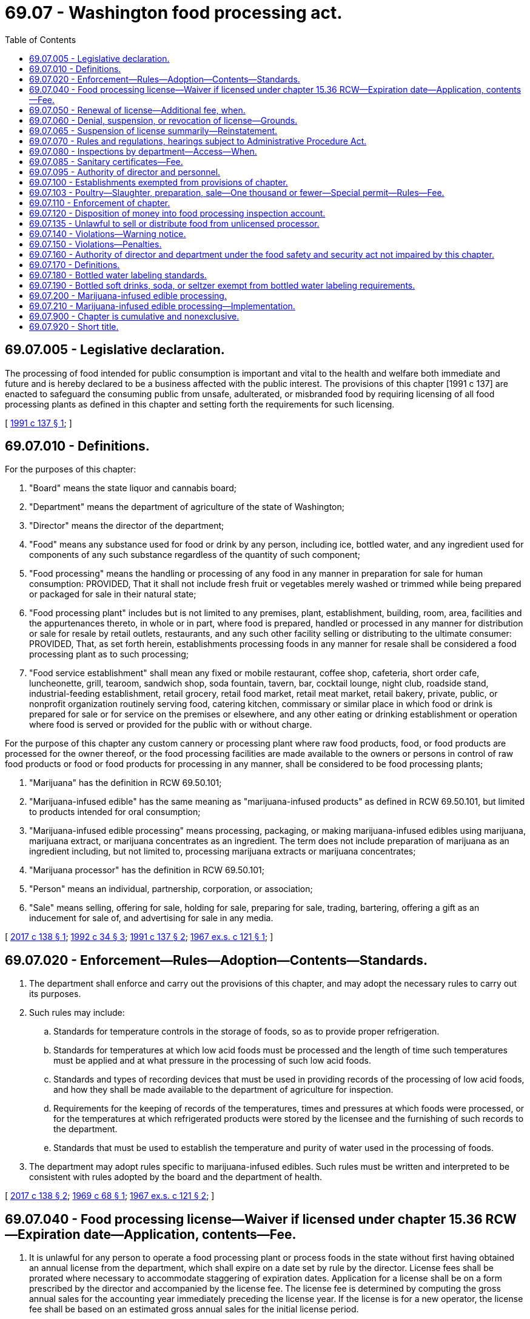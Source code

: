 = 69.07 - Washington food processing act.
:toc:

== 69.07.005 - Legislative declaration.
The processing of food intended for public consumption is important and vital to the health and welfare both immediate and future and is hereby declared to be a business affected with the public interest. The provisions of this chapter [1991 c 137] are enacted to safeguard the consuming public from unsafe, adulterated, or misbranded food by requiring licensing of all food processing plants as defined in this chapter and setting forth the requirements for such licensing.

[ http://lawfilesext.leg.wa.gov/biennium/1991-92/Pdf/Bills/Session%20Laws/House/1957-S.SL.pdf?cite=1991%20c%20137%20§%201[1991 c 137 § 1]; ]

== 69.07.010 - Definitions.
For the purposes of this chapter:

. "Board" means the state liquor and cannabis board;

. "Department" means the department of agriculture of the state of Washington;

. "Director" means the director of the department;

. "Food" means any substance used for food or drink by any person, including ice, bottled water, and any ingredient used for components of any such substance regardless of the quantity of such component;

. "Food processing" means the handling or processing of any food in any manner in preparation for sale for human consumption: PROVIDED, That it shall not include fresh fruit or vegetables merely washed or trimmed while being prepared or packaged for sale in their natural state;

. "Food processing plant" includes but is not limited to any premises, plant, establishment, building, room, area, facilities and the appurtenances thereto, in whole or in part, where food is prepared, handled or processed in any manner for distribution or sale for resale by retail outlets, restaurants, and any such other facility selling or distributing to the ultimate consumer: PROVIDED, That, as set forth herein, establishments processing foods in any manner for resale shall be considered a food processing plant as to such processing;

. "Food service establishment" shall mean any fixed or mobile restaurant, coffee shop, cafeteria, short order cafe, luncheonette, grill, tearoom, sandwich shop, soda fountain, tavern, bar, cocktail lounge, night club, roadside stand, industrial-feeding establishment, retail grocery, retail food market, retail meat market, retail bakery, private, public, or nonprofit organization routinely serving food, catering kitchen, commissary or similar place in which food or drink is prepared for sale or for service on the premises or elsewhere, and any other eating or drinking establishment or operation where food is served or provided for the public with or without charge.

For the purpose of this chapter any custom cannery or processing plant where raw food products, food, or food products are processed for the owner thereof, or the food processing facilities are made available to the owners or persons in control of raw food products or food or food products for processing in any manner, shall be considered to be food processing plants;

. "Marijuana" has the definition in RCW 69.50.101;

. "Marijuana-infused edible" has the same meaning as "marijuana-infused products" as defined in RCW 69.50.101, but limited to products intended for oral consumption;

. "Marijuana-infused edible processing" means processing, packaging, or making marijuana-infused edibles using marijuana, marijuana extract, or marijuana concentrates as an ingredient. The term does not include preparation of marijuana as an ingredient including, but not limited to, processing marijuana extracts or marijuana concentrates;

. "Marijuana processor" has the definition in RCW 69.50.101;

. "Person" means an individual, partnership, corporation, or association;

. "Sale" means selling, offering for sale, holding for sale, preparing for sale, trading, bartering, offering a gift as an inducement for sale of, and advertising for sale in any media.

[ http://lawfilesext.leg.wa.gov/biennium/2017-18/Pdf/Bills/Session%20Laws/House/1462-S.SL.pdf?cite=2017%20c%20138%20§%201[2017 c 138 § 1]; http://lawfilesext.leg.wa.gov/biennium/1991-92/Pdf/Bills/Session%20Laws/House/2747-S.SL.pdf?cite=1992%20c%2034%20§%203[1992 c 34 § 3]; http://lawfilesext.leg.wa.gov/biennium/1991-92/Pdf/Bills/Session%20Laws/House/1957-S.SL.pdf?cite=1991%20c%20137%20§%202[1991 c 137 § 2]; http://leg.wa.gov/CodeReviser/documents/sessionlaw/1967ex1c121.pdf?cite=1967%20ex.s.%20c%20121%20§%201[1967 ex.s. c 121 § 1]; ]

== 69.07.020 - Enforcement—Rules—Adoption—Contents—Standards.
. The department shall enforce and carry out the provisions of this chapter, and may adopt the necessary rules to carry out its purposes.

. Such rules may include:

.. Standards for temperature controls in the storage of foods, so as to provide proper refrigeration.

.. Standards for temperatures at which low acid foods must be processed and the length of time such temperatures must be applied and at what pressure in the processing of such low acid foods.

.. Standards and types of recording devices that must be used in providing records of the processing of low acid foods, and how they shall be made available to the department of agriculture for inspection.

.. Requirements for the keeping of records of the temperatures, times and pressures at which foods were processed, or for the temperatures at which refrigerated products were stored by the licensee and the furnishing of such records to the department.

.. Standards that must be used to establish the temperature and purity of water used in the processing of foods.

. The department may adopt rules specific to marijuana-infused edibles. Such rules must be written and interpreted to be consistent with rules adopted by the board and the department of health.

[ http://lawfilesext.leg.wa.gov/biennium/2017-18/Pdf/Bills/Session%20Laws/House/1462-S.SL.pdf?cite=2017%20c%20138%20§%202[2017 c 138 § 2]; http://leg.wa.gov/CodeReviser/documents/sessionlaw/1969c68.pdf?cite=1969%20c%2068%20§%201[1969 c 68 § 1]; http://leg.wa.gov/CodeReviser/documents/sessionlaw/1967ex1c121.pdf?cite=1967%20ex.s.%20c%20121%20§%202[1967 ex.s. c 121 § 2]; ]

== 69.07.040 - Food processing license—Waiver if licensed under chapter  15.36 RCW—Expiration date—Application, contents—Fee.
. It is unlawful for any person to operate a food processing plant or process foods in the state without first having obtained an annual license from the department, which shall expire on a date set by rule by the director. License fees shall be prorated where necessary to accommodate staggering of expiration dates. Application for a license shall be on a form prescribed by the director and accompanied by the license fee. The license fee is determined by computing the gross annual sales for the accounting year immediately preceding the license year. If the license is for a new operator, the license fee shall be based on an estimated gross annual sales for the initial license period.

 If gross annual sales are:The license fee is: $0 to $50,000$ 92.00 $50,001 to $500,000$ 147.00 $500,001 to $1,000,000$ 262.00 $1,000,001 to $5,000,000$ 427.00 $5,000,001 to $10,000,000$ 585.00 Greater than $10,000,000$ 862.00

 

If gross annual sales are:

The license fee is:

 

$0 to $50,000

$ 92.00

 

$50,001 to $500,000

$ 147.00

 

$500,001 to $1,000,000

$ 262.00

 

$1,000,001 to $5,000,000

$ 427.00

 

$5,000,001 to $10,000,000

$ 585.00

 

Greater than $10,000,000

$ 862.00

. Applications under this section must include:

.. The full name of the applicant for the license and the location of the food processing plant he or she intends to operate, and if the applicant is an individual, receiver, trustee, firm, partnership, association, or corporation, the full name of each member of the firm or partnership, or names of the officers of the association or corporation;

.. The principal business address of the applicant in the state and elsewhere and the name of a person domiciled in this state authorized to receive and accept service of summons of legal notices of all kinds for the applicant; and

.. The type of food to be processed and the method or nature of processing operation or preservation of that food and any other necessary information.

. Upon the approval of the application by the director and compliance with the provisions of this chapter, including the applicable regulations adopted by the department, the applicant shall be issued a license or renewal.

. Licenses shall be issued to cover only those products, processes, and operations specified in the license application and approved for licensing. Wherever a license holder wishes to engage in processing a type of food product that is different than the type specified on the application supporting the licensee's existing license and processing that type of food product would require a major addition to or modification of the licensee's processing facilities or has a high potential for harm, the licensee must submit an amendment to the current license application. In such a case, the licensee may engage in processing the new type of food product only after the amendment has been approved by the department.

. If upon investigation by the director, it is determined that a person is processing food for retail sale and is not under permit, license, or inspection by a local health authority, then that person may be considered a food processor and subject to the provisions of this chapter.

. The director may waive the licensure requirements of this chapter for a person's operations at a facility if the person has obtained a milk processing plant license under chapter 15.36 RCW to conduct the same or a similar operation at the facility.

[ http://lawfilesext.leg.wa.gov/biennium/2015-16/Pdf/Bills/Session%20Laws/House/2128-S.SL.pdf?cite=2015%203rd%20sp.s.%20c%2027%20§%207[2015 3rd sp.s. c 27 § 7]; http://lawfilesext.leg.wa.gov/biennium/1995-96/Pdf/Bills/Session%20Laws/Senate/5315-S.SL.pdf?cite=1995%20c%20374%20§%2021[1995 c 374 § 21]; http://lawfilesext.leg.wa.gov/biennium/1993-94/Pdf/Bills/Session%20Laws/Senate/5983.SL.pdf?cite=1993%20sp.s.%20c%2019%20§%2011[1993 sp.s. c 19 § 11]; http://lawfilesext.leg.wa.gov/biennium/1993-94/Pdf/Bills/Session%20Laws/Senate/5379-S.SL.pdf?cite=1993%20c%20212%20§%202[1993 c 212 § 2]; http://lawfilesext.leg.wa.gov/biennium/1991-92/Pdf/Bills/Session%20Laws/Senate/6393-S.SL.pdf?cite=1992%20c%20160%20§%203[1992 c 160 § 3]; http://lawfilesext.leg.wa.gov/biennium/1991-92/Pdf/Bills/Session%20Laws/House/1957-S.SL.pdf?cite=1991%20c%20137%20§%203[1991 c 137 § 3]; http://leg.wa.gov/CodeReviser/documents/sessionlaw/1988c5.pdf?cite=1988%20c%205%20§%201[1988 c 5 § 1]; http://leg.wa.gov/CodeReviser/documents/sessionlaw/1969c68.pdf?cite=1969%20c%2068%20§%202[1969 c 68 § 2]; http://leg.wa.gov/CodeReviser/documents/sessionlaw/1967ex1c121.pdf?cite=1967%20ex.s.%20c%20121%20§%204[1967 ex.s. c 121 § 4]; ]

== 69.07.050 - Renewal of license—Additional fee, when.
If the application for renewal of any license provided for under this chapter is not filed prior to the expiration date as established by rule by the director, an additional fee of ten percent of the cost of the license shall be assessed and added to the original fee and shall be paid by the applicant before the renewal license shall be issued: PROVIDED, That such additional fee shall not be charged if the applicant furnishes an affidavit certifying that he or she has not operated a food processing plant or processed foods subsequent to the expiration of his or her license.

[ http://lawfilesext.leg.wa.gov/biennium/1991-92/Pdf/Bills/Session%20Laws/Senate/6393-S.SL.pdf?cite=1992%20c%20160%20§%204[1992 c 160 § 4]; http://lawfilesext.leg.wa.gov/biennium/1991-92/Pdf/Bills/Session%20Laws/House/1957-S.SL.pdf?cite=1991%20c%20137%20§%204[1991 c 137 § 4]; http://leg.wa.gov/CodeReviser/documents/sessionlaw/1988c5.pdf?cite=1988%20c%205%20§%202[1988 c 5 § 2]; http://leg.wa.gov/CodeReviser/documents/sessionlaw/1967ex1c121.pdf?cite=1967%20ex.s.%20c%20121%20§%205[1967 ex.s. c 121 § 5]; ]

== 69.07.060 - Denial, suspension, or revocation of license—Grounds.
The director may, subsequent to a hearing thereon, deny, suspend, or revoke any license provided for in this chapter if he or she determines that an applicant has committed any of the following acts:

. Refused, neglected, or failed to comply with the provisions of this chapter, the rules and regulations adopted hereunder, or any lawful order of the director.

. Refused, neglected, or failed to keep and maintain records required by this chapter, or to make such records available when requested pursuant to the provisions of this chapter.

. Refused the department access to any portion or area of the food processing plant for the purpose of carrying out the provisions of this chapter.

. Refused the department access to any records required to be kept under the provisions of this chapter.

. Refused, neglected, or failed to comply with any provisions of the food safety and security act under chapter 15.130 RCW, or any rules adopted thereunder.

The provisions of this section requiring that a hearing be conducted before an action may be taken against a license do not apply to an action taken under RCW 69.07.065.

[ http://lawfilesext.leg.wa.gov/biennium/2017-18/Pdf/Bills/Session%20Laws/Senate/6318-S.SL.pdf?cite=2018%20c%20236%20§%20712[2018 c 236 § 712]; http://lawfilesext.leg.wa.gov/biennium/2011-12/Pdf/Bills/Session%20Laws/Senate/6095.SL.pdf?cite=2012%20c%20117%20§%20345[2012 c 117 § 345]; http://lawfilesext.leg.wa.gov/biennium/1991-92/Pdf/Bills/Session%20Laws/House/1957-S.SL.pdf?cite=1991%20c%20137%20§%205[1991 c 137 § 5]; http://leg.wa.gov/CodeReviser/documents/sessionlaw/1979c154.pdf?cite=1979%20c%20154%20§%2019[1979 c 154 § 19]; http://leg.wa.gov/CodeReviser/documents/sessionlaw/1967ex1c121.pdf?cite=1967%20ex.s.%20c%20121%20§%206[1967 ex.s. c 121 § 6]; ]

== 69.07.065 - Suspension of license summarily—Reinstatement.
. Whenever the director finds an establishment operating under conditions that constitute an immediate danger to public health or whenever the licensee or any employee of the licensee actively prevents the director or the director's representative, during an on-site inspection, from determining whether such a condition exists, the director may summarily suspend, pending a hearing, a license provided for in this chapter.

. Whenever a license is summarily suspended, the holder of the license shall be notified in writing that the license is, upon service of the notice, immediately suspended and that prompt opportunity for a hearing will be provided.

. Whenever a license is summarily suspended, food processing operations shall immediately cease. However, the director may reinstate the license when the condition that caused the suspension has been abated to the director's satisfaction.

[ http://lawfilesext.leg.wa.gov/biennium/1991-92/Pdf/Bills/Session%20Laws/House/1957-S.SL.pdf?cite=1991%20c%20137%20§%206[1991 c 137 § 6]; ]

== 69.07.070 - Rules and regulations, hearings subject to Administrative Procedure Act.
The adoption of any rules and regulations under the provisions of this chapter, or the holding of a hearing in regard to a license issued or which may be issued under the provisions of this chapter shall be subject to the applicable provisions of chapter 34.05 RCW, the Administrative Procedure Act, as enacted or hereafter amended.

[ http://leg.wa.gov/CodeReviser/documents/sessionlaw/1967ex1c121.pdf?cite=1967%20ex.s.%20c%20121%20§%207[1967 ex.s. c 121 § 7]; ]

== 69.07.080 - Inspections by department—Access—When.
For purpose of determining whether the rules adopted pursuant to RCW 69.07.020, as now or hereafter amended are complied with, the department shall have access for inspection purposes to any part, portion or area of a food processing plant, and any records required to be kept under the provisions of this chapter or rules and regulations adopted hereunder. Such inspection shall, when possible, be made during regular business hours or during any working shift of said food processing plant. The department may, however, inspect such food processing plant at any time when it has received information that an emergency affecting the public health has arisen and such food processing plant is or may be involved in the matters causing such emergency.

[ http://leg.wa.gov/CodeReviser/documents/sessionlaw/1969c68.pdf?cite=1969%20c%2068%20§%203[1969 c 68 § 3]; http://leg.wa.gov/CodeReviser/documents/sessionlaw/1967ex1c121.pdf?cite=1967%20ex.s.%20c%20121%20§%208[1967 ex.s. c 121 § 8]; ]

== 69.07.085 - Sanitary certificates—Fee.
The department may issue sanitary certificates to food processors under this chapter subject to such requirements as it may establish by rule. The fee for issuance shall be seventy-five dollars per certificate. Fees collected under this section shall be deposited in the agricultural local fund.

[ http://lawfilesext.leg.wa.gov/biennium/2015-16/Pdf/Bills/Session%20Laws/House/2128-S.SL.pdf?cite=2015%203rd%20sp.s.%20c%2027%20§%208[2015 3rd sp.s. c 27 § 8]; http://lawfilesext.leg.wa.gov/biennium/1995-96/Pdf/Bills/Session%20Laws/Senate/5315-S.SL.pdf?cite=1995%20c%20374%20§%2023[1995 c 374 § 23]; http://leg.wa.gov/CodeReviser/documents/sessionlaw/1988c254.pdf?cite=1988%20c%20254%20§%209[1988 c 254 § 9]; ]

== 69.07.095 - Authority of director and personnel.
The director or the director's deputies, assistants, and inspectors are authorized to do all acts and things necessary to carry out the provisions of this chapter, including the taking of verified statements. The department personnel are empowered to administer oaths of verification on the statement.

[ http://lawfilesext.leg.wa.gov/biennium/1991-92/Pdf/Bills/Session%20Laws/House/1957-S.SL.pdf?cite=1991%20c%20137%20§%207[1991 c 137 § 7]; ]

== 69.07.100 - Establishments exempted from provisions of chapter.
. The provisions of this chapter shall not apply to establishments issued a permit or licensed under the provisions of:

.. Chapter 69.25 RCW, the Washington wholesome eggs and egg products act;

.. Chapter 69.28 RCW, the Washington state honey act;

.. Chapter 16.49 RCW, the meat inspection act;

.. Chapter 77.65 RCW, relating to the limited fish seller endorsement for wild-caught seafood;

.. Chapter 69.22 RCW, relating to cottage food operations;

.. Title 66 RCW, relating to alcoholic beverage control; and

.. Chapter 69.30 RCW, the sanitary control of shellfish act.

. If any such establishments process foods not specifically provided for in the above entitled acts, the establishments are subject to the provisions of this chapter.

. The provisions of this chapter do not apply to restaurants or food service establishments.

[ http://lawfilesext.leg.wa.gov/biennium/2017-18/Pdf/Bills/Session%20Laws/House/1597-S.SL.pdf?cite=2017%203rd%20sp.s.%20c%208%20§%2055[2017 3rd sp.s. c 8 § 55]; http://lawfilesext.leg.wa.gov/biennium/2011-12/Pdf/Bills/Session%20Laws/Senate/5748-S.SL.pdf?cite=2011%20c%20281%20§%2013[2011 c 281 § 13]; http://lawfilesext.leg.wa.gov/biennium/2001-02/Pdf/Bills/Session%20Laws/House/2323-S.SL.pdf?cite=2002%20c%20301%20§%2010[2002 c 301 § 10]; http://lawfilesext.leg.wa.gov/biennium/1995-96/Pdf/Bills/Session%20Laws/Senate/5315-S.SL.pdf?cite=1995%20c%20374%20§%2022[1995 c 374 § 22]; http://leg.wa.gov/CodeReviser/documents/sessionlaw/1988c5.pdf?cite=1988%20c%205%20§%204[1988 c 5 § 4]; http://leg.wa.gov/CodeReviser/documents/sessionlaw/1983c3.pdf?cite=1983%20c%203%20§%20168[1983 c 3 § 168]; http://leg.wa.gov/CodeReviser/documents/sessionlaw/1967ex1c121.pdf?cite=1967%20ex.s.%20c%20121%20§%2010[1967 ex.s. c 121 § 10]; ]

== 69.07.103 - Poultry—Slaughter, preparation, sale—One thousand or fewer—Special permit—Rules—Fee.
. A special permit issued by the department under this section is required for the slaughter, preparation, and sale of one thousand or fewer poultry in a calendar year by a poultry producer for the sale of whole raw poultry directly to the ultimate consumer at the producer's farm. Activities conducted under the permit are exempt from any other licensing requirements of this chapter.

. [Empty]
.. The department must adopt by rule requirements for the permit. The requirements must be generally patterned after those established by the state board of health for temporary food service establishments, but must be tailored specifically to poultry slaughter, preparation, and sale activities. The requirements must include, but are not limited to, those for: Cooling procedures, when applicable; sanitary facilities, equipment, and utensils; clean water; washing and other hygienic practices; and waste and wastewater disposal.

.. A permit expires December 31st and may be issued for either one or two years as requested by the permit applicant upon payment of the applicable fee in accordance with subsection (4) of this section.

. The department shall conduct such inspections as are reasonably necessary to ensure compliance with permit requirements.

. The fee for a special permit is seventy-five dollars for one year, or one hundred twenty-five dollars for two years.

[ http://lawfilesext.leg.wa.gov/biennium/2009-10/Pdf/Bills/Session%20Laws/Senate/5350-S.SL.pdf?cite=2009%20c%20114%20§%201[2009 c 114 § 1]; http://lawfilesext.leg.wa.gov/biennium/2003-04/Pdf/Bills/Session%20Laws/House/1754-S.SL.pdf?cite=2003%20c%20397%20§%202[2003 c 397 § 2]; ]

== 69.07.110 - Enforcement of chapter.
The department may use all the civil remedies provided for in the food safety and security act under chapter 15.130 RCW in carrying out and enforcing the provisions of this chapter.

[ http://lawfilesext.leg.wa.gov/biennium/2017-18/Pdf/Bills/Session%20Laws/Senate/6318-S.SL.pdf?cite=2018%20c%20236%20§%20713[2018 c 236 § 713]; http://leg.wa.gov/CodeReviser/documents/sessionlaw/1967ex1c121.pdf?cite=1967%20ex.s.%20c%20121%20§%2011[1967 ex.s. c 121 § 11]; ]

== 69.07.120 - Disposition of money into food processing inspection account.
All moneys received by the department under the provisions of this chapter, RCW 15.130.410, and chapter 69.22 RCW shall be paid into the food processing inspection account hereby created within the agricultural local fund established in RCW 43.23.230 and shall be used solely to carry out the provisions of this chapter, RCW 15.130.410, and chapters 69.22 and 15.130 RCW.

[ http://lawfilesext.leg.wa.gov/biennium/2017-18/Pdf/Bills/Session%20Laws/Senate/6318-S.SL.pdf?cite=2018%20c%20236%20§%20714[2018 c 236 § 714]; http://lawfilesext.leg.wa.gov/biennium/2013-14/Pdf/Bills/Session%20Laws/Senate/6388-S.SL.pdf?cite=2014%20c%2098%20§%203[2014 c 98 § 3]; http://lawfilesext.leg.wa.gov/biennium/2011-12/Pdf/Bills/Session%20Laws/Senate/5748-S.SL.pdf?cite=2011%20c%20281%20§%2012[2011 c 281 § 12]; http://lawfilesext.leg.wa.gov/biennium/1991-92/Pdf/Bills/Session%20Laws/Senate/6393-S.SL.pdf?cite=1992%20c%20160%20§%205[1992 c 160 § 5]; http://leg.wa.gov/CodeReviser/documents/sessionlaw/1967ex1c121.pdf?cite=1967%20ex.s.%20c%20121%20§%2012[1967 ex.s. c 121 § 12]; ]

== 69.07.135 - Unlawful to sell or distribute food from unlicensed processor.
It shall be unlawful to resell, to offer for resale, or to distribute for resale in intrastate commerce any food processed in a food processing plant, which has not obtained a license, as provided for in this chapter, once notification by the director has been given to the person or persons reselling, offering, or distributing food for resale, that said food is from an unlicensed processing operation.

[ http://lawfilesext.leg.wa.gov/biennium/1991-92/Pdf/Bills/Session%20Laws/House/1957-S.SL.pdf?cite=1991%20c%20137%20§%208[1991 c 137 § 8]; ]

== 69.07.140 - Violations—Warning notice.
Nothing in this chapter shall be construed as requiring the department to report for prosecution violations of this chapter when it believes that the public interest will best be served by a suitable notice of warning in writing.

[ http://leg.wa.gov/CodeReviser/documents/sessionlaw/1967ex1c121.pdf?cite=1967%20ex.s.%20c%20121%20§%2014[1967 ex.s. c 121 § 14]; ]

== 69.07.150 - Violations—Penalties.
. [Empty]
.. Except as provided in (b) of this subsection, any person violating any provision of this chapter or any rule or regulation adopted hereunder is guilty of a misdemeanor.

.. A second or subsequent violation is a gross misdemeanor. Any offense committed more than five years after a previous conviction shall be considered a first offense. 

. Whenever the director finds that a person has committed a violation of any of the provisions of this chapter, and that violation has not been punished pursuant to subsection (1) of this section, the director may impose upon and collect from the violator a civil penalty not exceeding one thousand dollars per violation per day. Each violation shall be a separate and distinct offense.

[ http://lawfilesext.leg.wa.gov/biennium/2003-04/Pdf/Bills/Session%20Laws/Senate/5758.SL.pdf?cite=2003%20c%2053%20§%20316[2003 c 53 § 316]; http://lawfilesext.leg.wa.gov/biennium/1991-92/Pdf/Bills/Session%20Laws/House/1957-S.SL.pdf?cite=1991%20c%20137%20§%209[1991 c 137 § 9]; http://leg.wa.gov/CodeReviser/documents/sessionlaw/1967ex1c121.pdf?cite=1967%20ex.s.%20c%20121%20§%2015[1967 ex.s. c 121 § 15]; ]

== 69.07.160 - Authority of director and department under the food safety and security act not impaired by this chapter.
The authority granted to the director and to the department under the provisions of the food safety and security act under chapter 15.130 RCW shall not be deemed to be reduced or otherwise impaired as a result of any provision or provisions of the Washington Food Processing Act (chapter 69.07 RCW).

[ http://lawfilesext.leg.wa.gov/biennium/2017-18/Pdf/Bills/Session%20Laws/Senate/6318-S.SL.pdf?cite=2018%20c%20236%20§%20715[2018 c 236 § 715]; http://leg.wa.gov/CodeReviser/documents/sessionlaw/1969c68.pdf?cite=1969%20c%2068%20§%204[1969 c 68 § 4]; ]

== 69.07.170 - Definitions.
As used in RCW 69.07.180 and 69.07.190:

. "Artesian water" means bottled water from a well tapping a confined aquifer in which the water level stands above the water table. "Artesian water" shall meet the requirements of "natural water."

. "Bottled water" means water that is placed in a sealed container or package and is offered for sale for human consumption or other consumer uses.

. "Carbonated water" or "sparkling water" means bottled water containing carbon dioxide.

. "Department" means the department of agriculture.

. "Distilled water" means bottled water that has been produced by a process of distillation and meets the definition of purified water in the most recent edition of the United States Pharmacopeia.

. "Drinking water" means bottled water obtained from an approved source that has at minimum undergone treatment consisting of filtration, activated carbon or particulate, and ozonization or an equivalent disinfection process, or that meets the requirements of the federal safe drinking water act of 1974 as amended and complies with all department of health rules regarding drinking water.

. "Mineral water" means bottled water that contains not less than five hundred parts per million total dissolved solids. "Natural mineral water" shall meet the requirements of "natural water."

. "Natural water" means bottled spring, mineral, artesian, or well water that is derived from an underground formation and may be derived from a public water system as defined in *RCW 70.119A.020 only if that supply has a single source such as an actual spring, artesian well, or pumped well, and has not undergone any treatment that changes its original chemical makeup except ozonization or an equivalent disinfection process.

. "Plant operator" means a person who owns or operates a bottled water plant.

. "Purified water" means bottled water produced by distillation, deionization, reverse osmosis, or other suitable process and that meets the definition of purified water in the most recent edition of the United States Pharmacopeia. Water that meets this definition and is vaporized, then condensed, may be labeled "distilled water."

. "Spring water" means water derived from an underground formation from which water flows naturally to the surface of the earth. "Spring water" shall meet the requirements of "natural water."

. "Water dealer" means a person who imports bottled water or causes bulk water to be transported for bottling for human consumption or other consumer uses.

. "Well water" means water from a hole bored, drilled, or otherwise constructed in the ground that taps the water of an aquifer. "Well water" shall meet the requirements of "natural water."

[ http://lawfilesext.leg.wa.gov/biennium/1991-92/Pdf/Bills/Session%20Laws/House/2747-S.SL.pdf?cite=1992%20c%2034%20§%201[1992 c 34 § 1]; ]

== 69.07.180 - Bottled water labeling standards.
All bottled water must conform to applicable federal and state labeling laws and be labeled in compliance with the following standards:

. Mineral water may be labeled "mineral water." Bottled water to which minerals are added shall be labeled so as to disclose that minerals are added, and may not be labeled "natural mineral water."

. Spring water may be labeled "spring water" or "natural spring water."

. Water containing carbon dioxide that emerges from the source and is bottled directly with its entrapped gas or from which the gas is mechanically separated and later reintroduced at a level not higher than naturally occurring in the water may bear on its label the words "naturally carbonated" or "naturally sparkling."

. Bottled water that contains carbon dioxide other than that naturally occurring in the source of the product shall be labeled with the words "carbonated," "carbonation added," or "sparkling" if the carbonation is obtained from a natural or manufactured source.

. Well water may be labeled "well water" or "natural well water."

. Artesian water may be labeled "artesian water" or "natural artesian water."

. Purified water may be labeled "purified water" and the method of preparation shall be stated on the label, except that purified water produced by distillation may be labeled as "distilled water."

. Drinking water may be labeled "drinking water."

. The use of the word "spring," or any derivative of "spring" other than in a trademark, trade name, or company name, to describe water that is not spring water is prohibited.

. A product meeting more than one of the definitions in RCW 69.07.170 may be identified by any of the applicable product types defined in RCW 69.07.170, except where otherwise specifically prohibited.

. Supplemental printed information and graphics may appear on the label but shall not imply properties of the product or preparation methods that are not factual.

[ http://lawfilesext.leg.wa.gov/biennium/1991-92/Pdf/Bills/Session%20Laws/House/2747-S.SL.pdf?cite=1992%20c%2034%20§%206[1992 c 34 § 6]; ]

== 69.07.190 - Bottled soft drinks, soda, or seltzer exempt from bottled water labeling requirements.
Bottled soft drinks, soda, or seltzer products commonly recognized as soft drinks and identified on the product identity panel with a common or usual name other than one of those specified in RCW 69.07.170 are exempt from the requirements of RCW 69.07.180. Water that is not in compliance with the requirements of RCW 69.07.180 may not be identified, labeled, or advertised as "artesian water," "bottled water," "distilled water," "natural water," "purified water," "spring water," or "well water."

[ http://lawfilesext.leg.wa.gov/biennium/1991-92/Pdf/Bills/Session%20Laws/House/2747-S.SL.pdf?cite=1992%20c%2034%20§%207[1992 c 34 § 7]; ]

== 69.07.200 - Marijuana-infused edible processing.
. In addition to the requirements administered by the board under chapter 69.50 RCW, the department shall regulate marijuana-infused edible processing the same as other food processing under this chapter, except:

.. The department shall not consider foods containing marijuana to be adulterated when produced in compliance with chapter 69.50 RCW and the rules adopted by the board;

.. Initial issuance and renewal for an annual marijuana-infused edible endorsement in lieu of a food processing license under RCW 69.07.040 must be made through the business licensing system under chapter 19.02 RCW;

.. Renewal of the endorsement must coincide with renewal of the endorsement holder's marijuana processor license;

.. The department shall adopt a penalty schedule specific to marijuana processors, which may have values equivalent to the penalty schedule adopted by the board. Such penalties are in addition to any penalties imposed under the penalty schedule adopted by the board; and

.. The department shall notify the board of violations by marijuana processors under this chapter.

. A marijuana processor that processes, packages, or makes marijuana-infused edibles must obtain an annual marijuana-infused edible endorsement, as provided in this subsection (2).

.. The marijuana processor must apply for issuance and renewal for the endorsement from the department through the business licensing system under chapter 19.02 RCW.

.. The marijuana processor must have a valid marijuana processor license before submitting an application for initial endorsement. The application and initial endorsement fees total eight hundred ninety-five dollars. Applicants for endorsement otherwise must meet the same requirements as applicants for a food processing license under this chapter including, but not limited to, successful completion of inspection by the department.

.. Annual renewal of the endorsement must coincide with renewal of the endorsement holder's marijuana processor license. The endorsement renewal fee is eight hundred ninety-five dollars.

.. A marijuana processor must obtain a separate endorsement for each location at which the marijuana processor intends to process marijuana-infused edibles. Premises used for marijuana-infused edible processing may not be used for processing food that does not use marijuana as an ingredient, with the exception of edibles produced solely for tasting samples or internal product testing.

. The department may deny, suspend, or revoke a marijuana-infused edible endorsement on the same grounds as the department may deny, suspend, or revoke a food processor's license under this chapter.

. Information about processors otherwise exempt from public inspection and copying under chapter 42.56 RCW is also exempt from public inspection and copying if submitted to or used by the department.

[ http://lawfilesext.leg.wa.gov/biennium/2017-18/Pdf/Bills/Session%20Laws/House/1462-S.SL.pdf?cite=2017%20c%20138%20§%204[2017 c 138 § 4]; ]

== 69.07.210 - Marijuana-infused edible processing—Implementation.
The department of agriculture, state liquor and cannabis board, and department of revenue shall take the necessary steps to ensure that RCW 69.07.200 is implemented on its effective date.

[ http://lawfilesext.leg.wa.gov/biennium/2017-18/Pdf/Bills/Session%20Laws/House/1462-S.SL.pdf?cite=2017%20c%20138%20§%205[2017 c 138 § 5]; ]

== 69.07.900 - Chapter is cumulative and nonexclusive.
The provisions of this chapter shall be cumulative and nonexclusive and shall not affect any other remedy.

[ http://leg.wa.gov/CodeReviser/documents/sessionlaw/1967ex1c121.pdf?cite=1967%20ex.s.%20c%20121%20§%2016[1967 ex.s. c 121 § 16]; ]

== 69.07.920 - Short title.
This chapter shall be known and designated as the Washington food processing act.

[ http://leg.wa.gov/CodeReviser/documents/sessionlaw/1967ex1c121.pdf?cite=1967%20ex.s.%20c%20121%20§%2018[1967 ex.s. c 121 § 18]; ]

